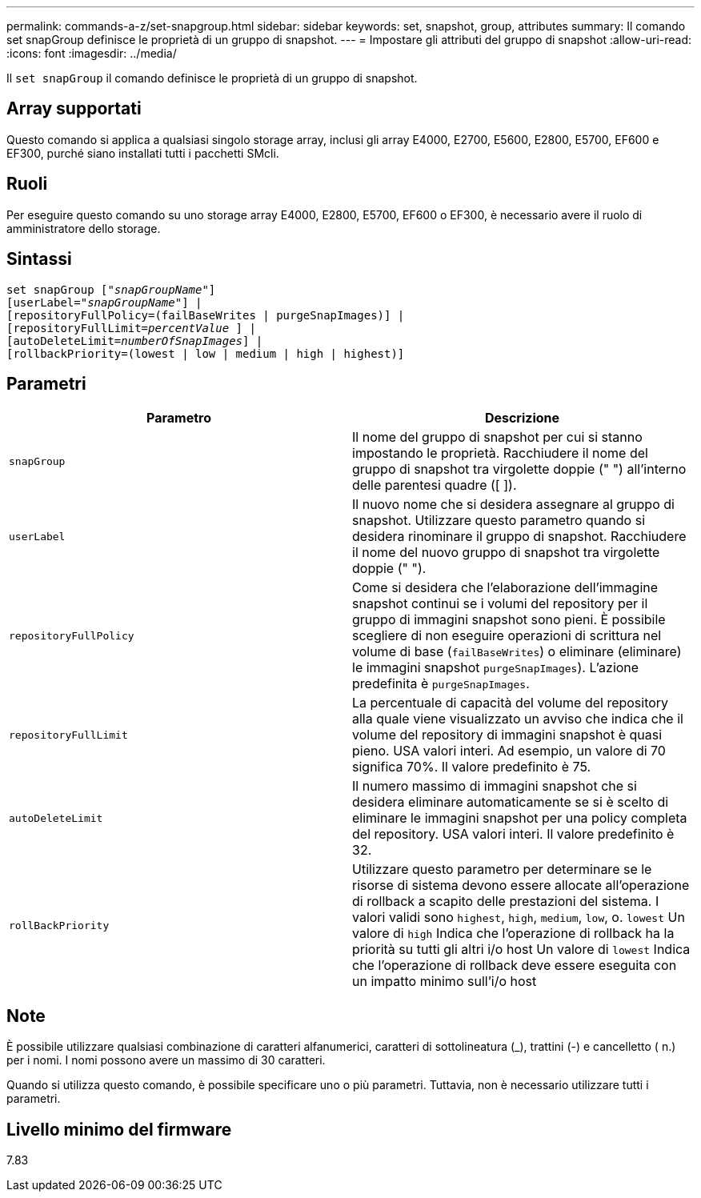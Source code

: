 ---
permalink: commands-a-z/set-snapgroup.html 
sidebar: sidebar 
keywords: set, snapshot, group, attributes 
summary: Il comando set snapGroup definisce le proprietà di un gruppo di snapshot. 
---
= Impostare gli attributi del gruppo di snapshot
:allow-uri-read: 
:icons: font
:imagesdir: ../media/


[role="lead"]
Il `set snapGroup` il comando definisce le proprietà di un gruppo di snapshot.



== Array supportati

Questo comando si applica a qualsiasi singolo storage array, inclusi gli array E4000, E2700, E5600, E2800, E5700, EF600 e EF300, purché siano installati tutti i pacchetti SMcli.



== Ruoli

Per eseguire questo comando su uno storage array E4000, E2800, E5700, EF600 o EF300, è necessario avere il ruolo di amministratore dello storage.



== Sintassi

[source, cli, subs="+macros"]
----
set snapGroup pass:quotes[["_snapGroupName_"]]
[userLabel=pass:quotes["_snapGroupName_"]] |
[repositoryFullPolicy=(failBaseWrites | purgeSnapImages)] |
[repositoryFullLimit=pass:quotes[_percentValue_] ] |
[autoDeleteLimit=pass:quotes[_numberOfSnapImages_]] |
[rollbackPriority=(lowest | low | medium | high | highest)]
----


== Parametri

[cols="2*"]
|===
| Parametro | Descrizione 


 a| 
`snapGroup`
 a| 
Il nome del gruppo di snapshot per cui si stanno impostando le proprietà. Racchiudere il nome del gruppo di snapshot tra virgolette doppie (" ") all'interno delle parentesi quadre ([ ]).



 a| 
`userLabel`
 a| 
Il nuovo nome che si desidera assegnare al gruppo di snapshot. Utilizzare questo parametro quando si desidera rinominare il gruppo di snapshot. Racchiudere il nome del nuovo gruppo di snapshot tra virgolette doppie (" ").



 a| 
`repositoryFullPolicy`
 a| 
Come si desidera che l'elaborazione dell'immagine snapshot continui se i volumi del repository per il gruppo di immagini snapshot sono pieni. È possibile scegliere di non eseguire operazioni di scrittura nel volume di base (`failBaseWrites`) o eliminare (eliminare) le immagini snapshot  `purgeSnapImages`). L'azione predefinita è `purgeSnapImages`.



 a| 
`repositoryFullLimit`
 a| 
La percentuale di capacità del volume del repository alla quale viene visualizzato un avviso che indica che il volume del repository di immagini snapshot è quasi pieno. USA valori interi. Ad esempio, un valore di 70 significa 70%. Il valore predefinito è 75.



 a| 
`autoDeleteLimit`
 a| 
Il numero massimo di immagini snapshot che si desidera eliminare automaticamente se si è scelto di eliminare le immagini snapshot per una policy completa del repository. USA valori interi. Il valore predefinito è 32.



 a| 
`rollBackPriority`
 a| 
Utilizzare questo parametro per determinare se le risorse di sistema devono essere allocate all'operazione di rollback a scapito delle prestazioni del sistema. I valori validi sono `highest`, `high`, `medium`, `low`, o. `lowest` Un valore di `high` Indica che l'operazione di rollback ha la priorità su tutti gli altri i/o host Un valore di `lowest` Indica che l'operazione di rollback deve essere eseguita con un impatto minimo sull'i/o host

|===


== Note

È possibile utilizzare qualsiasi combinazione di caratteri alfanumerici, caratteri di sottolineatura (_), trattini (-) e cancelletto ( n.) per i nomi. I nomi possono avere un massimo di 30 caratteri.

Quando si utilizza questo comando, è possibile specificare uno o più parametri. Tuttavia, non è necessario utilizzare tutti i parametri.



== Livello minimo del firmware

7.83
